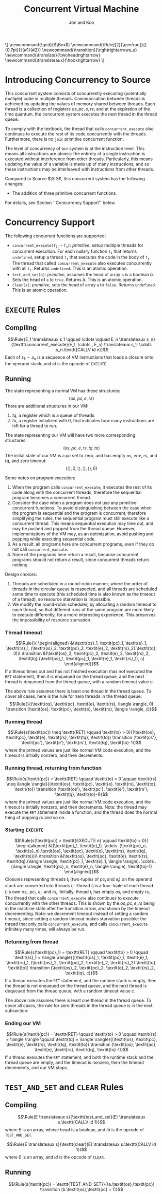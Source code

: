 #+OPTIONS: toc:nil H:4
#+BEGIN_EXPORT html
\(
\newcommand{\qed}{$\Box$}
\newcommand{\Rule}[2]{\genfrac{}{}{0.7pt}{}{#1}{#2}}
\newcommand{\transition}{\rightrightarrows_s}
\newcommand{\translate}{\twoheadrightarrow}
\newcommand{\translateaux}{\hookrightarrow}
\)
#+END_EXPORT
#+LATEX_HEADER: \newcommand{\qed}{$\Box$}
#+LATEX_HEADER: \newcommand{\Rule}[2]{\genfrac{}{}{0.7pt}{}{{\setlength{\fboxrule}{0pt}\setlength{\fboxsep}{3mm}\fbox{$#1$}}}{{\setlength{\fboxrule}{0pt}\setlength{\fboxsep}{3mm}\fbox{$#2$}}}}
#+LATEX_HEADER: \newcommand{\Rulee}[3]{\genfrac{}{}{0.7pt}{}{{\setlength{\fboxrule}{0pt}\setlength{\fboxsep}{3mm}\fbox{$#1$}}}{{\setlength{\fboxrule}{0pt}\setlength{\fboxsep}{3mm}\fbox{$#2$}}}[#3]}
#+LATEX_HEADER: \newcommand{\transition}{\rightrightarrows_s}
#+LATEX_HEADER: \newcommand{\translate}{\twoheadrightarrow}
#+LATEX_HEADER: \newcommand{\translateaux}{\hookrightarrow}
#+LATEX_HEADER: \usepackage[strings]{underscore}
#+LATEX_HEADER: \usepackage[title]{appendix}

#+TITLE: Concurrent Virtual Machine
#+AUTHOR: Jon and Koo

* Introducing Concurrency to Source
This concurrent system consists of concurrently executing (potentially multiple) code in multiple threads. Communication between threads is achieved by updating the values of memory shared between threads. Each thread is a collection of registers $\textit{os}, \textit{pc}, \textit{e}, \textit{rs}$, and at the expiration of the time quantum, the concurrent system executes the next thread in the thread queue.

To comply with the textbook, the thread that calls =concurrent_execute= also continues to execute the rest of its code concurrently with the threads. Furthermore, there is no =join= primitive concurrent function.

The level of concurrency of our system is at the instruction level. This means all instructions are atomic: the entirety of a single instruction is executed without interference from other threads. Particularly, this means updating the value of a variable is made up of many instructions, and so these instructions may be interleaved with instructions from other threads.

Compared to Source $\S 3$, this concurrent system has the following changes:
- The addition of three primitive concurrent functions.
For details, see Section ``Concurrency Support'' below.

* Concurrency Support
The following concurrent functions are supported:
- $\texttt{concurrent_execute(}\texttt{f}_\texttt{1}, \cdots \texttt{f}_\texttt{n}\texttt{)}$: $\textit{primitive}$, setup multiple threads for concurrent execution. For each nullary function $\texttt{f}_\texttt{i}$ that returns =undefined=, setup a thread $\texttt{t}_\texttt{i}$ that executes the code in the body of $\texttt{f}_\texttt{i}$. The thread that called =concurrent_execute= also executes concurrently with all $\texttt{t}_\texttt{i}$. Returns =undefined=. This is an atomic operation.
- =test_and_set(a)=: $\textit{primitive}$, assumes the head of array =a= is a boolean $b$. Sets the head of =a= to =true=. Returns $b$. This is an atomic operation.
- =clear(a)=: $\textit{primitive}$, sets the head of array =a= to =false=. Returns =undefined=. This is an atomic operation.

* COMMENT Under the hood: a Virtual Machine (VM) for Concurrent Source
In this specification, we describe the behavior of compiling from Source to SVML, as well as running SVML, with natural deduction rules. Please refer to [[Explanations on Inference Rules][Appendix A]] for explanations about compilation rules and VM transition rules.

* =EXECUTE= Rules

** Compiling
$$\Rule{E_1 \translateaux s_1 \qquad \cdots \qquad E_n \translateaux s_n}{\texttt{concurrent_execute}(E_1, \cdots , E_n) \translateaux s_1. \cdots .s_n.\texttt{CALLV id n}}$$
Each of $s_1. \cdots .s_n$ is a sequence of VM instructions that loads a closure onto the operand stack, and $id$ is the opcode of =EXECUTE=.

** Running
The state representing a normal VM has these structures:
$$(\textit{os}, \textit{pc}, \textit{e}, \textit{rs})$$
There are additional structures in our VM:
0. $\textit{tq}$, a register which is a queue of threads.
0. $\textit{to}$, a register initialized with $0$, that indicates how many instructions are left for a thread to run.
The state representing our VM will have two more corresponding structures:
$$(\textit{os}, \textit{pc}, \textit{e}, \textit{rs}, \textit{tq}, \textit{to})$$
The initial state of our VM is a $\textit{pc}$ set to zero, and has empty $\textit{os}$, $\textit{env}$, $\textit{rs}$, and $\textit{tq}$, and zero timeout:
$$(\langle \rangle, 0, \langle \rangle, \langle \rangle, \langle \rangle, 0)$$

Some notes on program execution:
0. When the program calls =concurrent_execute=, it executes the rest of its code along with the concurrent threads, therefore the sequential program becomes a concurrent thread.
0. Consider the case when a program does not use any primitive concurrent functions. To avoid distinguishing between the case when the program is sequential and the program is concurrent, therefore simplifying the rules, the sequential program must still execute like a concurrent thread. This means sequential execution may time out, and may be pushed and popped from the thread queue. However, implementations of the VM may, as an optimization, avoid pushing and popping while executing sequential code.
0. As a result, all programs here are concurrent programs, even if they do not call =concurrent_execute=.
0. None of the programs here return a result, because concurrent programs should not return a result, since concurrent threads return nothing.

Design choices:
0. Threads are scheduled in a round-robin manner, where the order of threads in the circular queue is respected, and all threads are scheduled some time to execute (this scheduled time is also known as the timeout of a thread), so resource starvation is impossible.
0. We modify the round-robin scheduler, by allocating a random timeout to each thread, so that different runs of the same program are more likely to execute differently, for a more interesting experience. This preserves the impossibility of resource starvation.

*** Thread timeout
$$\Rule{}{
\begin{aligned}
&(\textit{os}_1, \textit{pc}_1, \textit{e}_1, \textit{rs}_1, (\textit{os}_2, \textit{pc}_2, \textit{e}_2, \textit{rs}_2).\textit{tq}, 0)\\
\transition &(\textit{os}_2, \textit{pc}_2, \textit{e}_2, \textit{rs}_2, \textit{tq}.(\textit{os}_1, \textit{pc}_1, \textit{e}_1, \textit{rs}_1), c)
\end{aligned}}$$
If a thread times out and has not finished execution (has not executed the =RET= statement), then it is enqueued on the thread queue, and the next thread is dequeued from the thread queue, with a random timeout value $c$.

The above rule assumes there is least one thread in the thread queue. To cover all cases, here is the rule for zero threads in the thread queue:
$$\Rule{}{(\textit{os}, \textit{pc}, \textit{e}, \textit{rs}, \langle \rangle, 0) \transition (\textit{os}, \textit{pc}, \textit{e}, \textit{rs}, \langle \rangle, c)}$$

*** Running thread
$$\Rule{s(\textit{pc}) \neq \texttt{RET} \qquad \textit{to} > 0}{(\textit{os}, \textit{pc}, \textit{e}, \textit{rs}, \textit{tq}, \textit{to}) \transition (\textit{os'}, \textit{pc'}, \textit{e'}, \textit{rs'}, \textit{tq}, \textit{to}-1)}$$
where the primed values are just like normal VM code execution, and the timeout is initially nonzero, and then decrements.

*** Running thread, returning from function
$$\Rule{s(\textit{pc}) = \texttt{RET} \qquad \textit{to} > 0 \qquad \textit{rs} \neq \langle \rangle}{(\textit{os}, \textit{pc}, \textit{e}, \textit{rs}, \textit{tq}, \textit{to}) \transition (\textit{os'}, \textit{pc'}, \textit{e'}, \textit{rs'}, \textit{tq}, \textit{to}-1)}$$
where the primed values are just like normal VM code execution, and the timeout is initially nonzero, and then decrements. Note: the thread may execute the =RET= statement inside a function, and the thread does the normal thing of popping $\textit{rs}$ and so on.

*** Starting =EXECUTE=
$$\Rule{s(\textit{pc}) = \texttt{EXECUTE n} \qquad \textit{to} > 0}{
\begin{aligned}
&((\textit{pc}_1, \textit{e}_1). \cdots .(\textit{pc}_n, \textit{e}_n).\textit{os}, \textit{pc}, \textit{e}, \textit{rs}, \textit{tq}, \textit{to})\\
\transition &(\textit{os}, \textit{pc}, \textit{e}, \textit{rs}, \textit{tq}.(\langle \rangle, \textit{pc}_1, \textit{e}_1, \langle \rangle). \cdots .(\langle \rangle, \textit{pc}_n, \textit{e}_n, \langle \rangle), \textit{to}-1)
\end{aligned}}$$
Closures representing threads $t_i$ (two-tuples of $\textit{pc}_i$ and $\textit{e}_i$) on the operand stack are converted into threads $t_i$. Thread $t_i$ is a four-tuple of each thread $t_i$'s own $\textit{os}_i$, $\textit{pc}_i$, $\textit{e}_i$, and $\textit{rs}_i$. Initially, thread $t_i$ has empty $\textit{os}_i$ and empty $\textit{rs}_i$.
The thread that calls =concurrent_execute= also continues to execute concurrently with the other threads. This is shown by the $\textit{os}, \textit{pc}, \textit{e}, \textit{rs}$ being in the machine state after the transition arrow, and shown by the timeout decrementing.
Note: we decrement timeout instead of setting a random timeout, since setting a random timeout makes starvation possible: the thread that only calls =concurrent_execute=, and calls =concurrent_execute= infinitely many times, will always be run.

*** Returning from thread
$$\Rule{s(\textit{pc}_1) = \texttt{RET} \qquad \textit{to} > 0 \qquad \textit{rs}_1 = \langle \rangle}{(\textit{os}_1, \textit{pc}_1, \textit{e}_1, \textit{rs}_1, (\textit{os}_2, \textit{pc}_2, \textit{e}_2, \textit{rs}_2).\textit{tq}, \textit{to}) \transition (\textit{os}_2, \textit{pc}_2, \textit{e}_2, \textit{rs}_2, \textit{tq}, c)}$$
If a thread executes the =RET= statement, and the runtime stack is empty, then the thread is not enqueued on the thread queue, and the next thread is dequeued from the thread queue, with a random timeout value $c$.

The above rule assumes there is least one thread in the thread queue. To cover all cases, the rule for zero threads in the thread queue is in the next subsection:

*** Ending our VM
$$\Rule{s(\textit{pc}) = \texttt{RET} \qquad \textit{to} > 0 \qquad \textit{rs} = \langle \rangle \qquad \textit{tq} = \langle \rangle}{(\textit{os}, \textit{pc}, \textit{e}, \textit{rs}, \textit{tq}, \textit{to}) \transition (\textit{os}, \textit{pc}, \textit{e}, \textit{rs}, \textit{tq}, \textit{to}-1)}$$
If a thread executes the =RET= statement, and both the runtime stack and the thread queue are empty, and the timeout is nonzero, then the timeout decrements, and our VM stops.

* =TEST_AND_SET= and =CLEAR= Rules

** Compiling
$$\Rule{E \translateaux s}{\texttt{test_and_set}(E) \translateaux s.\texttt{CALLV id 1}}$$
where $E$ is an array, whose head is a boolean, and $id$ is the opcode of =TEST_AND_SET=.

$$\Rule{E \translateaux s}{\texttt{clear}(E) \translateaux s.\texttt{CALLV id 1}}$$
where $E$ is an array, and $id$ is the opcode of =CLEAR=.

** Running
$$\Rule{s(\textit{pc}) = \texttt{TEST_AND_SET}}{(a.\textit{os},\textit{pc}) \transition (b.\textit{os},\textit{pc} + 1)}$$
where $a$ is the address of an array stored on the heap. The head of this array is initially $b$, where $b$ is a boolean. After this rule executes, the head of this array is set to $\textit{true}$.

$$\Rule{s(\textit{pc}) = \texttt{CLEAR}}{(a.\textit{os},\textit{pc}) \transition (\textit{os},\textit{pc} + 1)}$$
where $a$ is the address of an array stored on the heap. The head of this array is updated to $\textit{false}$.

#+LATEX: \begin{appendices}
* Explanations on Inference Rules

** Inference Line
The horizontal inference line plays the role of $\texttt{if } \ldots \texttt{then } \ldots$ in our earlier presentations of the rules. In general, in an inductive definition of a set $X$, an inference rule of the form
$$\Rule{x_1 \quad \cdots \quad x_n}{x}$$
stands for the rule $\texttt{if } x_1 \ldots x_n\in X \texttt{, then }x \in X$.

** Compilation Rules
The translation from Source to SVML is accomplished by a function
$$\translate: \textrm{Source} \rightarrow \textrm{SVML}$$
which uses the auxilary translation function $\translateaux$.

The auxiliary translation function $\translateaux$ is defined by many rules, some of which we have already covered in this document: the rules for =concurrent_execute=, =test_and_set=, and =clear=.
The other rules for the auxiliary translation function $\translateaux$ will not be covered in this document. Instead, please refer to the document [[file:svml-spec.pdf][Source Virtual Machine Language]].

** Virtual Machine (VM) Transition Rules
The machine that we will use to execute SVML programs is a variation of a \emph{push-down automaton}. Let us fix a specific program $s$. The machine $M_s$ that executes $s$ is given as an automaton that transforms a given machine state to another state. The machine state is represented by so-called registers.
In the case of SVML, we need four registers:
- operand stack :: denoted by the symbol \textit{os}
- program counter :: denoted by the symbol \textit{pc}
- environment :: denoted by the symbol \textit{e}
- runtime stack :: denoted by the symbol \textit{rs}
The initial state of a VM is a $\textit{pc}$ set to zero, and empty $\textit{os}$, $\textit{env}$, $\textit{rs}$:
$$(\langle \rangle, \textit{pc}, \langle \rangle, \langle \rangle)$$

*** $\textit{pc}$: Program Counter
The program counter is used to point to a specific instruction in $s$, starting from position 0.
For example, if $\textit{pc} = 2$, and $s$ is the program
$$\begin{aligned}
\lbrack&\texttt{LGCI 2},\\
&\texttt{LGCI 1},\\
&\texttt{SUBG},\\
\rbrack
\end{aligned}$$
, then $s(\textit{pc}) = \texttt{SUBG}$.

*** $\textit{os}$: Storing of Intermediate Values
The operand stack is a sequence of boxed values holding values during an execution. These values are separated by the character $.$.
For example, $\textit{os} = 10.20.\textit{true}$ represents an operand stack with $10$ on top, followed by $20$, followed by $\textit{true}$.

Now, we can describe the behavior of the machine $M_s$ as a transition function $\transition$, which transforms machine states to machine states, and which is defined by many rules.

The load instructions simply push their value on the operand stack. Here is one such load instruction, =LGCI=:
$$\Rule{s(\textit{pc}) = \texttt{LGCI}\ i}{
(\textit{os},\textit{pc}) \transition (i.\textit{os},\textit{pc}+1)}$$

The remaining rules implement the instructions corresponding to Source's operators. They pop their arguments from the operand stack, and push the result of the operation back onto the operand stack. Here is one such instruction, =SUBG=:
$$\Rule{s(\textit{pc}) = \texttt{SUBG}}{
(i_2.i_1.\textit{os},\textit{pc}) \transition (i_1-i_2.\textit{os},\textit{pc}+1)}$$

Note that the \texttt{SUBG} instruction subtracts the top element of the stack from the element below, because the subtrahend will be the most recently computed value and therefore appears on top of the stack, whereas the minuend has been computed before the subtrahend, and thus appears below it on the stack.

*** $\textit{e}$: Compilation and Execution of Names
We implement names by environments. To this aim, we add a register $e$ to the machine state. Register $e$ represents the environment with respect to which the names are executed. Environments map indexes of names to denotable values. Thus an environment $e$, in which $i$ is the index of the variable name that refers to the number $1$ can be accessed by applying $e$ to $i$, $e(i) = 1$.

Names in environments are compiled away to become indexes in environments. For example:

Assignments to name $x$ in Source are translated to instructions $\texttt{STLG}\ i$:
$$\Rule{}{x = v \translateaux \texttt{STLG}\ i}$$
where $i$ is the index of the stored value in the current environment, and $v$ is the stored value.

Occurrences of name $x$ in Source are translated to instructions $\texttt{LDLG}\ i$:
$$\Rule{}{x \translateaux \texttt{LDLG}\ i}$$
where $i$ is the index of the stored value in the current environment.

Assignments to names assigns the value on the operand stack to the name. Thus, the rule specifying the behavior of $\texttt{STLG}\ i$ is as follows:

$$\Rule{s(\textit{pc}) = \texttt{STLG}\ i}{
(v.\textit{os},\textit{pc},e) \transition (\textit{os},\textit{pc}+1,e')}$$
where $e'$ is the same as $e$ for all indexes other than $i$, and $e'(i) = v$.

The execution of name occurrences pushes the value to which the name refers on the operand stack. Thus, the rule specifying the behavior of $\texttt{LDLG}\ i$ is as follows:

$$\Rule{s(\textit{pc}) = \texttt{LDLG}\ i}{
(\textit{os},\textit{pc},e) \transition (e(i).\textit{os},\textit{pc}+1,e)}$$

*** $\textit{rs}$: Execution of Function Application
According to the translation of function application, the instruction $\texttt{CALL}\ n$ will find its arguments in reverse order on the operand stack, followed by the operator, which---according the the previous paragraph---is represented by a closure. To implement static scoping, the machine must take the environment of the closure, and extend it by a binding of the formal parameters to the actual arguments. Thus, the following rule is our first attempt to describe the execution of $\texttt{CALL } n$.

$$\Rule{s(\textit{pc}) = \texttt{CALL } n}{
\begin{aligned}
&(v_n.\ldots v_1.(\textit{address},x_1\cdots x_n,e').\textit{os},\textit{pc},e)\\
\transition &(\textit{os},\textit{address},e'[x_1 \leftarrow v_1]\cdots[x_n \leftarrow v_n])
\end{aligned}}$$

There is, however, a major difficulty with this rule. What should happen when a function returns? In other words, what should the machine do when it encounters the instruction $\texttt{RTN}$ after executing the function body? In particular, what should be the program counter, operand stack and environment after returning from a function? Of course, the program counter, operand stack and environment must be restored to their state before the function call.

In order to keep program execution in a simple loop, we need to make this return information explicit. Since functions can call other functions before returning, the natural data structure for this return information is a stack. We call this stack the \emph{runtime stack}. The runtime stack, denoted by $\textit{rs}$, will be the forth (and last) register that we add to our machine state. Each entry in the runtime stack contains the $\textit{address}$ of the instruction to return to, and the operand stack $\textit{os}$ and environment $e$ to be reinstalled after the function call. Such a triplet $(\textit{address},\textit{os},e)$ is called \emph{runtime stack frame}, or simply \emph{stack frame}.

Function application pushes a new stack frame on the runtime stack, in addition to the actions described in the first attempt above. Thus, the actual rule for $\texttt{CALL}\ n$ is as follows.

$$\Rule{s(\textit{pc}) = \texttt{CALL } n}{
\begin{aligned}
&(v_n.\ldots v_1.(\textit{address},x_1\cdots x_n,e').\textit{os},\textit{pc},e,\textit{rs})\\
\transition &(\langle \rangle,\textit{address},e'[x_1 \leftarrow v_1]\cdots[x_n \leftarrow v_n],(\textit{pc}+1,\textit{os},e).\textit{rs})
\end{aligned}}$$

Now, we can describe the behavior of the machine $M_s$ as a transition function $\transition$, which transforms machine states to machine states, and which is defined by many rules, some of which we have already covered in this document: the rules for =EXECUTE=, =TEST_AND_SET=, and =CLEAR=.
The other rules for the transition function $\transition$ will not be covered in this document. Instead, please refer to the document [[file:svml-is.pdf][Source VM Instruction Set]].
#+LATEX: \end{appendices}
